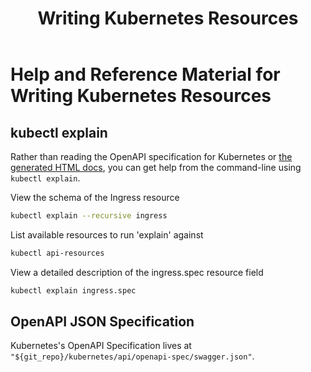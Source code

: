 :PROPERTIES:
:ID:       217bff0c-176d-4ad1-b22f-928768ab6324
:END:
#+title: Writing Kubernetes Resources

* Help and Reference Material for Writing Kubernetes Resources

** kubectl explain

Rather than reading the OpenAPI specification for Kubernetes or [[https://kubernetes.io/docs/reference/generated/kubernetes-api/v1.22/][the generated HTML docs]],
you can get help from the command-line using =kubectl explain=.

#+caption: View the schema of the Ingress resource
#+begin_src sh
kubectl explain --recursive ingress
#+end_src

#+caption: List available resources to run 'explain' against
#+begin_src sh
kubectl api-resources
#+end_src

#+caption: View a detailed description of the ingress.spec resource field
#+begin_src sh
kubectl explain ingress.spec
#+end_src

** OpenAPI JSON Specification

Kubernetes's OpenAPI Specification lives at ="${git_repo}/kubernetes/api/openapi-spec/swagger.json"=.
